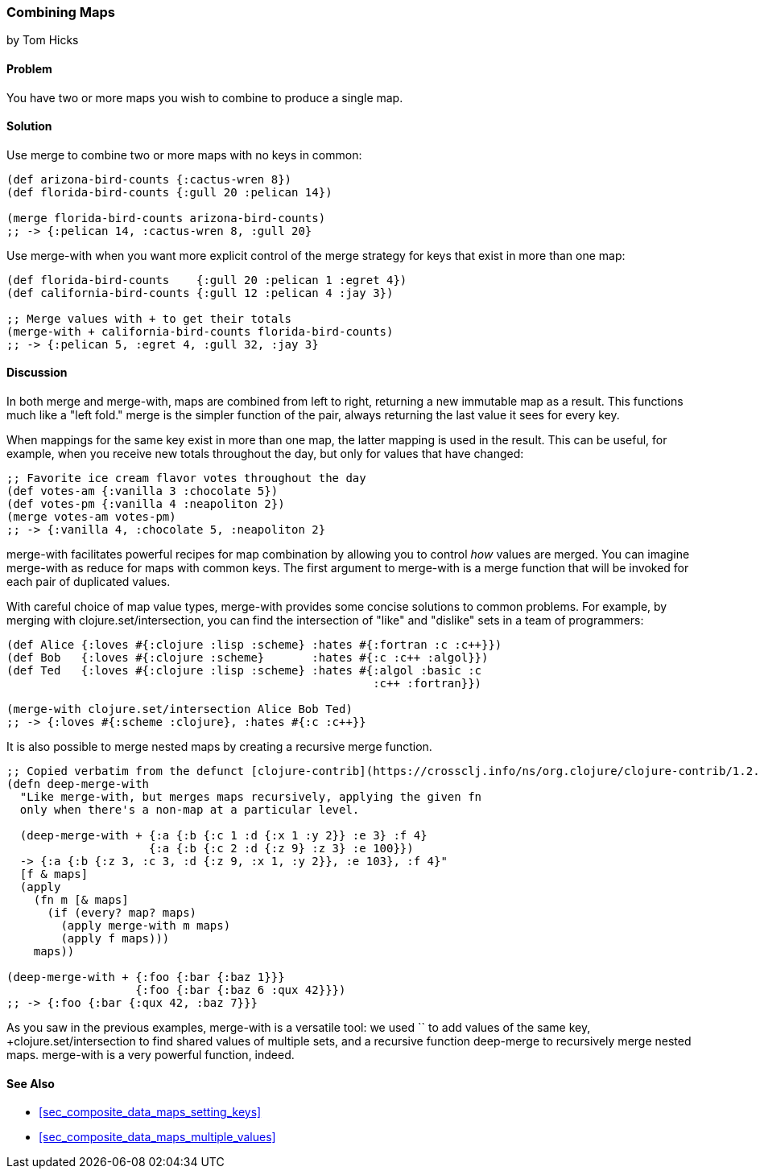 [[sec_composite_combining_maps]]
=== Combining Maps
[role="byline"]
by Tom Hicks

==== Problem

You have two or more maps you wish to combine to produce a single map.(((maps, combining)))(((functions, merge)))(((functions, merge-with)))

==== Solution

Use +merge+ to combine two or more maps with no keys in common:

[source,clojure]
----
(def arizona-bird-counts {:cactus-wren 8})
(def florida-bird-counts {:gull 20 :pelican 14})

(merge florida-bird-counts arizona-bird-counts)
;; -> {:pelican 14, :cactus-wren 8, :gull 20}
----

Use +merge-with+ when you want more explicit control of the merge
strategy for keys that exist in more than one map:

[source,clojure]
----
(def florida-bird-counts    {:gull 20 :pelican 1 :egret 4})
(def california-bird-counts {:gull 12 :pelican 4 :jay 3})

;; Merge values with + to get their totals
(merge-with + california-bird-counts florida-bird-counts)
;; -> {:pelican 5, :egret 4, :gull 32, :jay 3}
----

==== Discussion

In both +merge+ and +merge-with+, maps are combined from left to
right, returning a new immutable map as a result. This functions much
like a "left fold." +merge+ is the simpler function of the pair,
always returning the last value it sees for every key.

When mappings for the same key exist in more than one map, the latter
mapping is used in the result. This can be useful, for example, when
you receive new totals throughout the day, but only for values that
have changed:

[source,clojure]
----
;; Favorite ice cream flavor votes throughout the day
(def votes-am {:vanilla 3 :chocolate 5})
(def votes-pm {:vanilla 4 :neapoliton 2})
(merge votes-am votes-pm)
;; -> {:vanilla 4, :chocolate 5, :neapoliton 2}
----

+merge-with+ facilitates powerful recipes for map combination by
allowing you to control _how_ values are merged. You can imagine
+merge-with+ as +reduce+ for maps with common keys. The first argument
to +merge-with+ is a merge function that will be invoked for each pair
of duplicated values.

With careful choice of map value types, +merge-with+ provides some
concise solutions to common problems. For example, by merging with
+clojure.set/intersection+, you can find the intersection of "like" and
"dislike" sets in a team of programmers:

[source,clojure]
----
(def Alice {:loves #{:clojure :lisp :scheme} :hates #{:fortran :c :c++}})
(def Bob   {:loves #{:clojure :scheme}       :hates #{:c :c++ :algol}})
(def Ted   {:loves #{:clojure :lisp :scheme} :hates #{:algol :basic :c
                                                      :c++ :fortran}})

(merge-with clojure.set/intersection Alice Bob Ted)
;; -> {:loves #{:scheme :clojure}, :hates #{:c :c++}}
----

It is also possible to merge nested maps by creating a recursive merge
function.

[source,clojure]
----
;; Copied verbatim from the defunct [clojure-contrib](https://crossclj.info/ns/org.clojure/clojure-contrib/1.2.0/clojure.contrib.map-utils.html#_deep-merge-with)
(defn deep-merge-with 
  "Like merge-with, but merges maps recursively, applying the given fn
  only when there's a non-map at a particular level.
 
  (deep-merge-with + {:a {:b {:c 1 :d {:x 1 :y 2}} :e 3} :f 4}
                     {:a {:b {:c 2 :d {:z 9} :z 3} :e 100}})
  -> {:a {:b {:z 3, :c 3, :d {:z 9, :x 1, :y 2}}, :e 103}, :f 4}"
  [f & maps]
  (apply
    (fn m [& maps]
      (if (every? map? maps)
        (apply merge-with m maps)
        (apply f maps)))
    maps))

(deep-merge-with + {:foo {:bar {:baz 1}}}
                   {:foo {:bar {:baz 6 :qux 42}}})
;; -> {:foo {:bar {:qux 42, :baz 7}}}
----

As you saw in the previous examples, +merge-with+ is a versatile tool: we
used `+` to add values of the same key, +clojure.set/intersection+ to
find shared values of multiple sets, and a recursive function
+deep-merge+ to recursively merge nested maps. +merge-with+ is a
very powerful function, indeed.(((range="endofrange", startref="ix_CDmap")))


==== See Also

* <<sec_composite_data_maps_setting_keys>>
* <<sec_composite_data_maps_multiple_values>>
